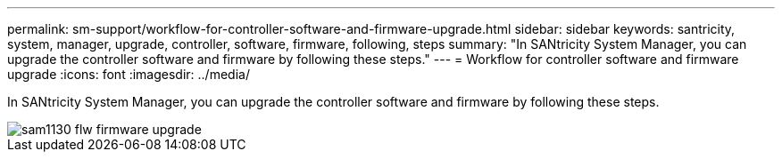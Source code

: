 ---
permalink: sm-support/workflow-for-controller-software-and-firmware-upgrade.html
sidebar: sidebar
keywords: santricity, system, manager, upgrade, controller, software, firmware, following, steps
summary: "In SANtricity System Manager, you can upgrade the controller software and firmware by following these steps."
---
= Workflow for controller software and firmware upgrade
:icons: font
:imagesdir: ../media/

[.lead]
In SANtricity System Manager, you can upgrade the controller software and firmware by following these steps.

image::../media/sam1130-flw-firmware-upgrade.gif[]
